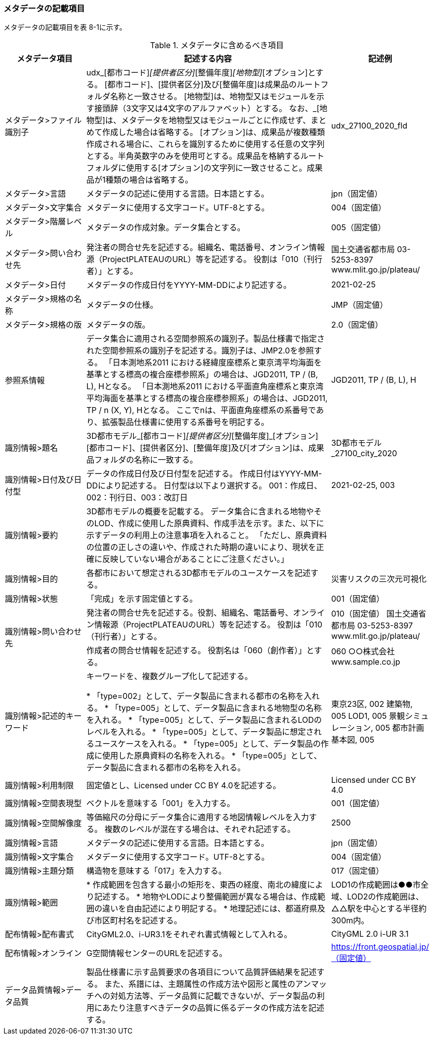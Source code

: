 [[toc8_02]]
=== メタデータの記載項目

メタデータの記載項目を表 8-1に示す。

[cols="1,3,1",options="header"]
.メタデータに含めるべき項目
|===
| メタデータ項目 | 記述する内容 | 記述例

| メタデータ>ファイル識別子 | udx_[都市コード]_[提供者区分]_[整備年度]_[地物型]_[オプション]とする。 [都市コード]、[提供者区分]及び[整備年度]は成果品のルートフォルダ名称と一致させる。 [地物型]は、地物型又はモジュールを示す接頭辞（3文字又は4文字のアルファベット）とする。 なお、_[地物型]は、メタデータを地物型又はモジュールごとに作成せず、まとめて作成した場合は省略する。 [オプション]は、成果品が複数種類作成される場合に、これらを識別するために使用する任意の文字列とする。半角英数字のみを使用可とする。成果品を格納するルートフォルダに使用する[オプション]の文字列に一致させること。成果品が1種類の場合は省略する。
|
udx_27100_2020_fld
| メタデータ>言語 | メタデータの記述に使用する言語。日本語とする。
|
jpn（固定値）
| メタデータ>文字集合 | メタデータに使用する文字コード。UTF-8とする。
|
004（固定値）
| メタデータ>階層レベル | メタデータの作成対象。データ集合とする。
|
005（固定値）
| メタデータ>問い合わせ先 | 発注者の問合せ先を記述する。組織名、電話番号、オンライン情報源（ProjectPLATEAUのURL）等を記述する。 役割は「010（刊行者）」とする。
|
国土交通省都市局 03-5253-8397 www.mlit.go.jp/plateau/
| メタデータ>日付 | メタデータの作成日付をYYYY-MM-DDにより記述する。
|
2021-02-25
| メタデータ>規格の名称 | メタデータの仕様。
|
JMP（固定値）
| メタデータ>規格の版 | メタデータの版。
|
2.0（固定値）
| 参照系情報 | データ集合に適用される空間参照系の識別子。製品仕様書で指定された空間参照系の識別子を記述する。識別子は、JMP2.0を参照する。 「日本測地系2011 における経緯度座標系と東京湾平均海面を基準とする標高の複合座標参照系」の場合は、JGD2011, TP / (B, L), Hとなる。 「日本測地系2011 における平面直角座標系と東京湾平均海面を基準とする標高の複合座標参照系」の場合は、JGD2011, TP / n (X, Y), Hとなる。 ここでnは、平面直角座標系の系番号であり、拡張製品仕様書に使用する系番号を明記する。
|
JGD2011, TP / (B, L), H
| 識別情報>題名 | 3D都市モデル_[都市コード]_[提供者区分]_[整備年度]_[オプション] [都市コード]、[提供者区分]、[整備年度]及び[オプション]は、成果品フォルダの名称に一致する。
|
3D都市モデル_27100_city_2020
| 識別情報>日付及び日付型 | データの作成日付及び日付型を記述する。 作成日付はYYYY-MM-DDにより記述する。 日付型は以下より選択する。 001：作成日、002：刊行日、003：改訂日 | 2021-02-25, 003
| 識別情報>要約 | 3D都市モデルの概要を記載する。 データ集合に含まれる地物やそのLOD、作成に使用した原典資料、作成手法を示す。また、以下に示すデータの利用上の注意事項を入れること。 「ただし、原典資料の位置の正しさの違いや、作成された時期の違いにより、現状を正確に反映していない場合があることにご注意ください。」 | 　
| 識別情報>目的 | 各都市において想定される3D都市モデルのユースケースを記述する。
|
災害リスクの三次元可視化
| 識別情報>状態 | 「完成」を示す固定値とする。
|
001（固定値）
.2+| 識別情報>問い合わせ先 | 発注者の問合せ先を記述する。役割、組織名、電話番号、オンライン情報源（ProjectPLATEAUのURL）等を記述する。 役割は「010（刊行者）」とする。
|
010（固定値） 国土交通省都市局 03-5253-8397 www.mlit.go.jp/plateau/
| 作成者の問合せ情報を記述する。 役割名は「060（創作者）」とする。
|
060 ○○株式会社 www.sample.co.jp
| 識別情報>記述的キーワード
|
キーワードを、複数グループ化して記述する。

* 「type=002」として、データ製品に含まれる都市の名称を入れる。
* 「type=005」として、データ製品に含まれる地物型の名称を入れる。
* 「type=005」として、データ製品に含まれるLODのレベルを入れる。
* 「type=005」として、データ製品に想定されるユースケースを入れる。
* 「type=005」として、データ製品の作成に使用した原典資料の名称を入れる。
* 「type=005」として、データ製品に含まれる都市の名称を入れる。
|
東京23区, 002 建築物, 005 LOD1, 005 景観シミュレーション, 005 都市計画基本図, 005
| 識別情報>利用制限 | 固定値とし、Licensed under CC BY 4.0を記述する。
|
Licensed under CC BY 4.0
| 識別情報>空間表現型 | ベクトルを意味する「001」を入力する。
|
001（固定値）
| 識別情報>空間解像度 | 等価縮尺の分母にデータ集合に適用する地図情報レベルを入力する。 複数のレベルが混在する場合は、それぞれ記述する。
|
2500
| 識別情報>言語 | メタデータの記述に使用する言語。日本語とする。
|
jpn（固定値）
| 識別情報>文字集合 | メタデータに使用する文字コード。UTF-8とする。
|
004（固定値）
| 識別情報>主題分類 | 構造物を意味する「017」を入力する。
|
017（固定値）
| 識別情報>範囲
|
* 作成範囲を包含する最小の矩形を、東西の経度、南北の緯度により記述する。
* 地物やLODにより整備範囲が異なる場合は、作成範囲の違いを自由記述により明記する。
* 地理記述には、都道府県及び市区町村名を記述する。
|
LOD1の作成範囲は●●市全域、LOD2の作成範囲は、△△駅を中心とする半径約300m内。
| 配布情報>配布書式 | CityGML2.0、i-UR3.1をそれぞれ書式情報として入れる。
|
CityGML 2.0 i-UR 3.1
| 配布情報>オンライン | G空間情報センターのURLを記述する。
|
https://front.geospatial.jp/（固定値）
| データ品質情報>データ品質 | 製品仕様書に示す品質要求の各項目について品質評価結果を記述する。 また、系譜には、主題属性の作成方法や図形と属性のアンマッチへの対処方法等、データ品質に記載できないが、データ製品の利用にあたり注意すべきデータの品質に係るデータの作成方法を記述する。
|

|===

